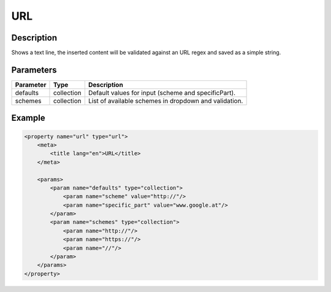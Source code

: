 URL
===

Description
-----------

Shows a text line, the inserted content will be validated against an URL regex
and saved as a simple string.

Parameters
----------

.. list-table::
    :header-rows: 1

    * - Parameter
      - Type
      - Description
    * - defaults
      - collection
      - Default values for input (scheme and specificPart).
    * - schemes
      - collection
      - List of available schemes in dropdown and validation.

Example
-------

.. code-block:: xml

    <property name="url" type="url">
        <meta>
            <title lang="en">URL</title>
        </meta>

        <params>
            <param name="defaults" type="collection">
                <param name="scheme" value="http://"/>
                <param name="specific_part" value="www.google.at"/>
            </param>
            <param name="schemes" type="collection">
                <param name="http://"/>
                <param name="https://"/>
                <param name="//"/>
            </param>
        </params>
    </property>
